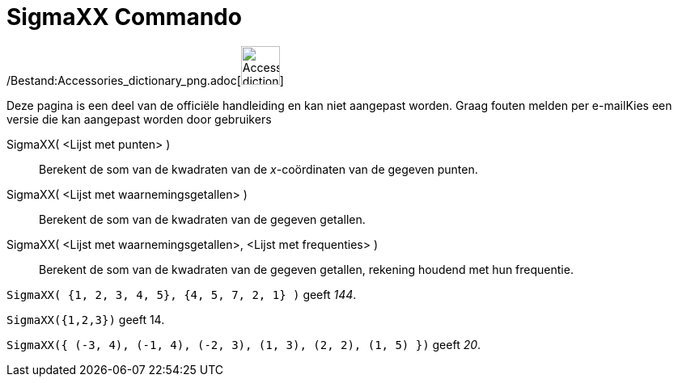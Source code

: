 = SigmaXX Commando
:page-en: commands/SigmaXX_Command
ifdef::env-github[:imagesdir: /nl/modules/ROOT/assets/images]

/Bestand:Accessories_dictionary_png.adoc[image:48px-Accessories_dictionary.png[Accessories
dictionary.png,width=48,height=48]]

Deze pagina is een deel van de officiële handleiding en kan niet aangepast worden. Graag fouten melden per
e-mail[.mw-selflink .selflink]##Kies een versie die kan aangepast worden door gebruikers##

SigmaXX( <Lijst met punten> )::
  Berekent de som van de kwadraten van de _x_-coördinaten van de gegeven punten.
SigmaXX( <Lijst met waarnemingsgetallen> )::
  Berekent de som van de kwadraten van de gegeven getallen.
SigmaXX( <Lijst met waarnemingsgetallen>, <Lijst met frequenties> )::
  Berekent de som van de kwadraten van de gegeven getallen, rekening houdend met hun frequentie.

[EXAMPLE]
====

`++SigmaXX( {1, 2, 3, 4, 5}, {4, 5, 7, 2, 1} )++` geeft _144_.

====

[EXAMPLE]
====

`++SigmaXX({1,2,3})++` geeft 14.

====

[EXAMPLE]
====

`++SigmaXX({ (-3, 4), (-1, 4), (-2, 3), (1, 3), (2, 2), (1, 5) })++` geeft _20_.

====
